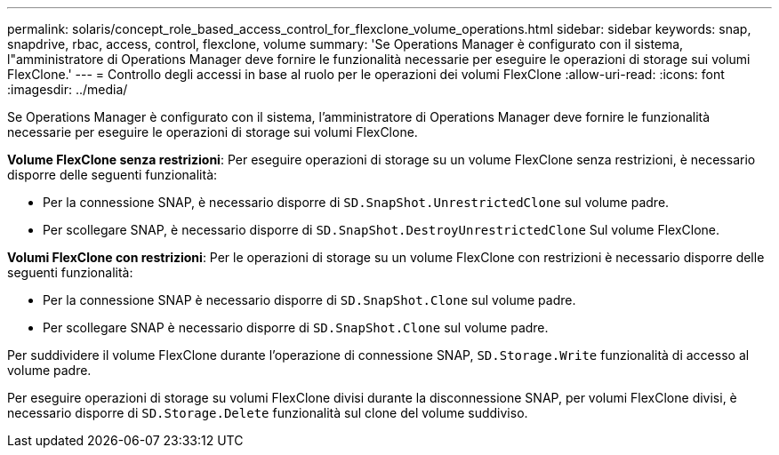 ---
permalink: solaris/concept_role_based_access_control_for_flexclone_volume_operations.html 
sidebar: sidebar 
keywords: snap, snapdrive, rbac, access, control, flexclone, volume 
summary: 'Se Operations Manager è configurato con il sistema, l"amministratore di Operations Manager deve fornire le funzionalità necessarie per eseguire le operazioni di storage sui volumi FlexClone.' 
---
= Controllo degli accessi in base al ruolo per le operazioni dei volumi FlexClone
:allow-uri-read: 
:icons: font
:imagesdir: ../media/


[role="lead"]
Se Operations Manager è configurato con il sistema, l'amministratore di Operations Manager deve fornire le funzionalità necessarie per eseguire le operazioni di storage sui volumi FlexClone.

*Volume FlexClone senza restrizioni*: Per eseguire operazioni di storage su un volume FlexClone senza restrizioni, è necessario disporre delle seguenti funzionalità:

* Per la connessione SNAP, è necessario disporre di `SD.SnapShot.UnrestrictedClone` sul volume padre.
* Per scollegare SNAP, è necessario disporre di `SD.SnapShot.DestroyUnrestrictedClone` Sul volume FlexClone.


*Volumi FlexClone con restrizioni*: Per le operazioni di storage su un volume FlexClone con restrizioni è necessario disporre delle seguenti funzionalità:

* Per la connessione SNAP è necessario disporre di `SD.SnapShot.Clone` sul volume padre.
* Per scollegare SNAP è necessario disporre di `SD.SnapShot.Clone` sul volume padre.


Per suddividere il volume FlexClone durante l'operazione di connessione SNAP, `SD.Storage.Write` funzionalità di accesso al volume padre.

Per eseguire operazioni di storage su volumi FlexClone divisi durante la disconnessione SNAP, per volumi FlexClone divisi, è necessario disporre di `SD.Storage.Delete` funzionalità sul clone del volume suddiviso.
